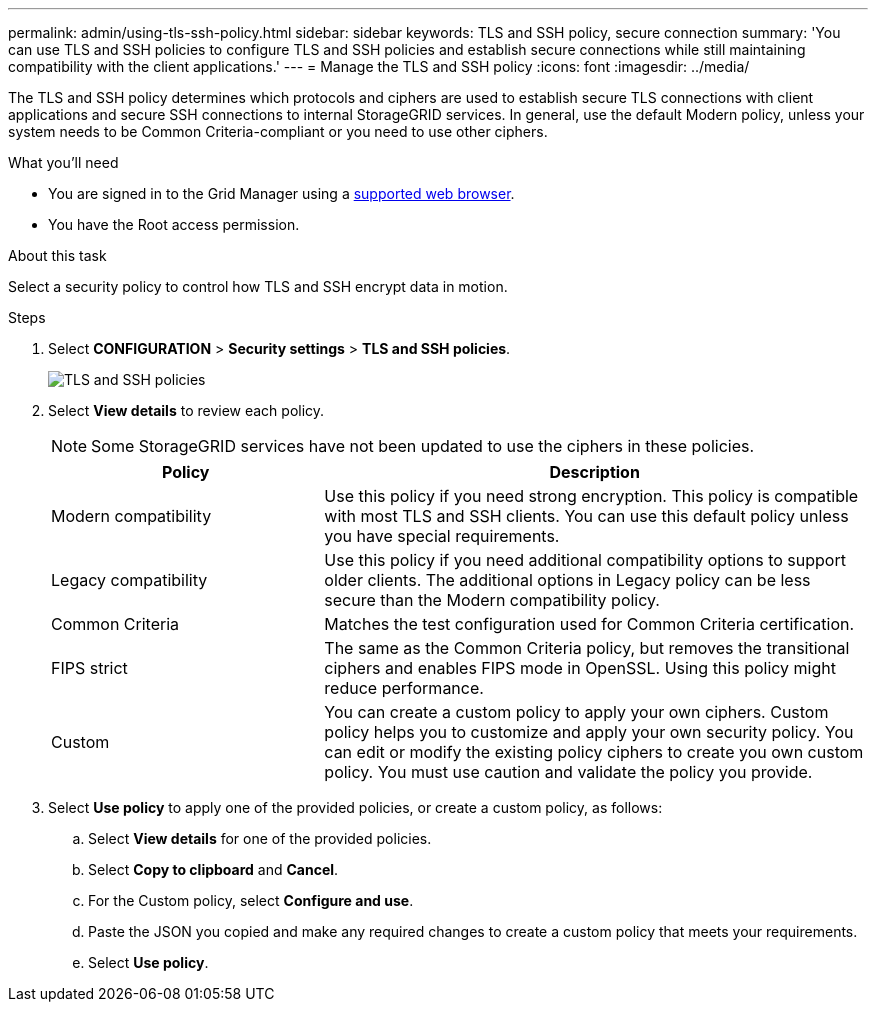 ---
permalink: admin/using-tls-ssh-policy.html
sidebar: sidebar
keywords: TLS and SSH policy, secure connection
summary: 'You can use TLS and SSH policies to configure TLS and SSH policies and establish secure connections while still maintaining compatibility with the client applications.'
---
= Manage the TLS and SSH policy
:icons: font
:imagesdir: ../media/

[.lead]
The TLS and SSH policy determines which protocols and ciphers are used to establish secure TLS connections with client applications and secure SSH connections to internal StorageGRID services. In general, use the default Modern policy, unless your system needs to be Common Criteria-compliant or you need to use other ciphers.

.What you'll need

* You are signed in to the Grid Manager using a xref:../admin/web-browser-requirements.adoc[supported web browser].
* You have the Root access permission.

.About this task

Select a security policy to control how TLS and SSH encrypt data in motion.

.Steps
. Select *CONFIGURATION* > *Security settings* > *TLS and SSH policies*.
+

image::../media/securitysettings_tls_ssh_policies_homepg.png[TLS and SSH policies]

. Select *View details* to review each policy.
+

NOTE: Some StorageGRID services have not been updated to use the ciphers in these policies.
+

[cols="1a,2a" options="header"]
|===
|Policy
|Description

|Modern compatibility
|Use this policy if you need strong encryption. This policy is compatible with most TLS and SSH clients. You can use this default policy unless you have special requirements.

|Legacy compatibility
|Use this policy if you need additional compatibility options to support older clients. The additional options in Legacy policy can be less secure than the Modern compatibility policy.

|Common Criteria
|Matches the test configuration used for Common Criteria certification.

|FIPS strict
|The same as the Common Criteria policy, but removes the transitional ciphers and enables FIPS mode in OpenSSL. Using this policy might reduce performance.

|Custom
|You can create a custom policy to apply your own ciphers.  Custom policy helps you to customize and apply your own security policy. You can edit or modify the existing policy ciphers to create you own custom policy. You must use caution and validate the policy you provide.

|===
+

. Select *Use policy* to apply one of the provided policies, or create a custom policy, as follows:

.. Select *View details* for one of the provided policies.
.. Select *Copy to clipboard* and *Cancel*.
.. For the Custom policy, select *Configure and use*. 
.. Paste the JSON you copied and make any required changes to create a custom policy that meets your requirements.
.. Select *Use policy*.
